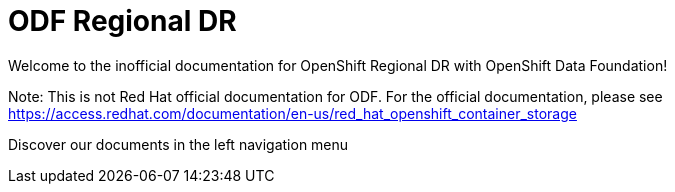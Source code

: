 = ODF Regional DR

Welcome to the inofficial documentation for OpenShift Regional DR with OpenShift Data Foundation!

Note: This is not Red Hat official documentation for ODF. For the official documentation, please see https://access.redhat.com/documentation/en-us/red_hat_openshift_container_storage

Discover our documents in the left navigation menu
